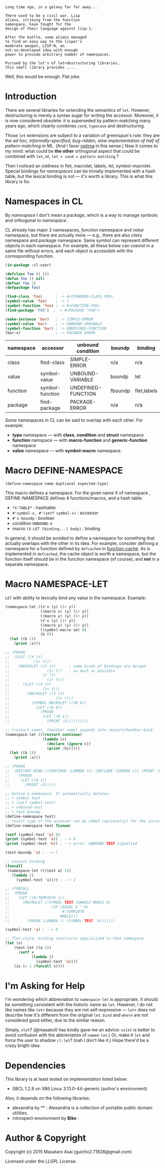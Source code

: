 
#+BEGIN_SRC
Long time ago, in a galaxy far far away... 

There used to be a civil war. Lisp
aliens, striking from the function
namespace, have fought for the
design of their language against lisp-1.

After the battle, some aliens managed
to find an easy way to the lisper's
moderate weapon, LISP-N, an
not-so-developed idea with enough
power to provide arbitrary number of namespaces.

Pursued by the lot's of let+destructuring libraries,
this small library provides ....
#+END_SRC

Well, this would be enough. Flat joke.

* Introduction

There are several libraries for extending the semantics of =let=.
However, destructuring is merely
a syntax sugar for writing the accessor. Moreover, it is now considered
obsolete: it is superseded by pattern-matching many years ago, which
cleanly combines =cond=, =typecase= and destructuring.

Those =let= extensions are subject to a variation of greenspun's rule: they
are the /ad hoc, informally-specified, bug-ridden, slow implementation of
half of pattern-matching in ML/. (And I favor [[https://github.com/m2ym/optima][optima]] in this sense.) Now it
comes to my mind: what could be *the other* orthogonal aspect
that could be combined with =let=, or, =let + cond = pattern matching= ?

Then I noticed an oddness in flet, macrolet, labels, let,
symbol-macrolet. Special bindings for /namespaces/ can be trivially
implemented with a hash table, but the lexical binding is not --- it's
worth a library.  This is what this library is for.

* Namespaces in CL

By /namespace/ I don't mean a /package/,
which is a way to manage symbols and orthogonal to /namespace/.

CL already has major 2 namespaces, /function/ namespace and /value/
namespace, but there are actually more --- e.g., there are also /class/
namespace and /package/ namespace. Same symbol can represent different
objects in each namespace. For example, all these below can coexist in a
same file without errors, and each object is accessible with the
corresponding function.

#+BEGIN_SRC lisp
(in-package :cl-user)

(defclass foo () ())
(defun foo () nil)
(defvar foo 1)
(defpackage foo)

(find-class 'foo)      ; -> #<STANDARD-CLASS FOO>
(symbol-value 'foo)    ; -> 1
(symbol-function 'foo) ; -> #<FUNCTION FOO>
(find-package "FOO")  ; -> #<PACKAGE "FOO">

(make-instance 'bar)   ; -> SIMPLE-ERROR
(symbol-value 'bar)    ; -> UNBOUND-VARIABLE
(symbol-function 'bar) ; -> UNDEFINED-FUNCTION
(bar:x)                ; -> PACKAGE-ERROR
#+END_SRC

| namespace | accessor        | unbound condition  | boundp  | binding     |
|-----------+-----------------+--------------------+---------+-------------|
| class     | find-class      | SIMPLE-ERROR       | n/a     | n/a         |
| value     | symbol-value    | UNBOUND-VARIABLE   | boundp  | let         |
| function  | symbol-function | UNDEFINED-FUNCTION | fboundp | flet,labels |
| package   | find-package    | PACKAGE-ERROR      | n/a     | n/a         |

/Some/ namespaces in CL can be said to overlap with each other. For example:

+ *type* namespace --- with *class*, *condition* and *struct* namespace
+ *function* namspace --- with *macro-function* and *generic-function* namespace
+ *value* namespace --- with *symbol-macro* namespace.

* Macro DEFINE-NAMESPACE

: (define-namespace name &optional expected-type)

This macro defines a namespace. For the given name X of namespace ,
DEFINE-NAMESPACE defines 4 functions/macros, and a hash table:

+ =*X-TABLE*= : hashtable
+ =#'symbol-x, #'(setf symbol-x)= : accessor
+ =#'x-boundp= : boolean
+ condition =UNBOUND-X=
+ macro =(X-LET (binding...) body)= : binding

In general, it should be avoided to define a namespace for something that
actually overlaps with the other in its idea. For example, consider
defining a namespace for a function defined by =defcached= in
[[https://github.com/AccelerationNet/function-cache][function-cache]].  As is implemented in =defcached=, the cache object
is worth a namespace, but the function itself should be in the
function namespace (of course), and *not* in a separate namespace.

* Macro NAMESPACE-LET

=LET= with ability to lexically bind any value in the namespace.
Example:

#+BEGIN_SRC lisp
(namespace-let ((#'x (y) (1+ y))
                ((macro x) (y) (1+ y))
                ((macro y) (y) (1+ y))
                (#'x (y) (1+ y))
                ((macro y) (y) (1+ y))
                ((symbol-macro sm) 0)
                (b 0))
  (let ((b 1))
    (print :x)))

;; (PROGN
;;  (FLET ((X (Y)
;;           (1+ Y)))
;;    (MACROLET ((X (Y)      ; same kinds of bindings are merged
;;                 (1+ Y))   ; as much as possible
;;               (Y (Y)
;;                 (1+ Y)))
;;      (FLET ((X (Y)
;;               (1+ Y)))
;;        (MACROLET ((Y (Y)
;;                     (1+ Y)))
;;          (SYMBOL-MACROLET ((SM 0))
;;            (LET ((B 0))
;;              (PROGN
;;               (LET ((B 1))
;;                 (PRINT :X))))))))))

;; (restart name), (handler name) expands into restart/handler-bind
(namespace-let (((restart continue)
                 (lambda (c)
                   (declare (ignore c))
                   (print :hi!))))
  (let ((b 1))
    (print :x)))

;; (PROGN
;;  (RESTART-BIND ((CONTINUE (LAMBDA (C) (DECLARE (IGNORE C)) (PRINT :HI!))))
;;    (PROGN
;;     (LET ((B 1))
;;       (PRINT :X)))))

;; Define a namespace. It automatically defines:
;; + symbol-test
;; + (setf symbol-test)
;; + unbound-test
;; + test-boundp
(define-namespace test)
;; result type of the accessor can be added (optionally) for the increased efficiency.
(define-namespace test fixnum)

(setf (symbol-test 'a) 0)
(print (symbol-test 'a)) ; --> 0
(print (symbol-test 'b)) ; --> error: UNBOUND-TEST signalled

(test-boundp 'a) ; --> t

;; Lexical binding
(funcall
 (namespace-let (((test a) 1))
   (lambda ()
     (symbol-test 'a)))) ; --> 1

;; (FUNCALL
;;  (PROGN
;;    (LET ((#:TEMP1976 1))
;;      (MACROLET ((SYMBOL-TEST (&WHOLE WHOLE X)
;;                   (IF (EQUAL X ''A)
;;                       '#:TEMP1976
;;                       WHOLE)))
;;        (PROGN (LAMBDA () (SYMBOL-TEST 'A)))))))

(symbol-test 'a) ; --> 0

;; flet-style: binding constructs specialized to that namespace
(let (x)
    (test-let ((a 1))
      (setf x 
            (lambda ()
              (symbol-test 'a))))
    (is (= 1 (funcall x))))

#+END_SRC

* I'm Asking for Help

I'm wondering which abbreviation to =namespace-let= is appropriate.
It should be something consistent with the historic name as =let=.
However, I do not like names like =let+= because they are not
self-expressive --- =let+= does not describe how it's different from the
original =let=.  =bind= and =where= are not considered good either, due to the
similar reason.

Simply, =nlet=? (@masatoi0 has kindly gave me an advice: =nslet= is better
to avoid confusion with the abbreviation of =named-let=.) Or, make it =let=
and force the user to shadow =cl:let=?  (nah I don't like it.)  Hope
there'd be a crazy bright idea.

* Dependencies

This library is at least tested on implementation listed below:

+ SBCL 1.2.8 on X86 Linux 3.13.0-44-generic (author's environment)

Also, it depends on the following libraries:

+ alexandria by ** :
    Alexandria is a collection of portable public domain utilities.
+ introspect-environment by *Bike* :

* Author & Copyright

Copyright (c) 2015 Masataro Asai (guicho2.71828@gmail.com)

Licensed under the LLGPL License.
